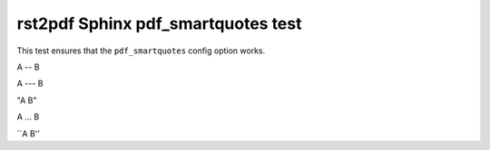 rst2pdf Sphinx pdf_smartquotes test
###################################

This test ensures that the ``pdf_smartquotes`` config option works.

A -- B

A --- B

"A B"

A ... B

\`\`A B''

